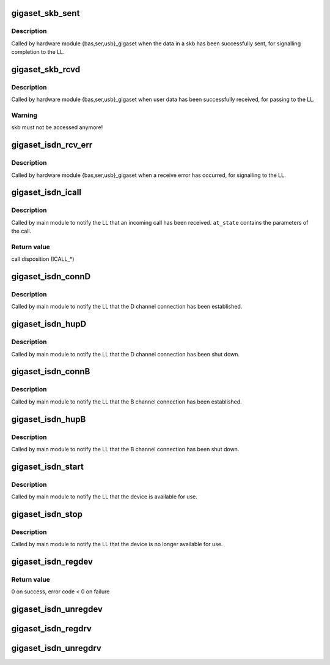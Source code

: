 .. -*- coding: utf-8; mode: rst -*-
.. src-file: drivers/isdn/gigaset/i4l.c

.. _`gigaset_skb_sent`:

gigaset_skb_sent
================

.. c:function:: void gigaset_skb_sent(struct bc_state *bcs, struct sk_buff *skb)

    acknowledge sending an skb

    :param struct bc_state \*bcs:
        B channel descriptor structure.

    :param struct sk_buff \*skb:
        sent data.

.. _`gigaset_skb_sent.description`:

Description
-----------

Called by hardware module {bas,ser,usb}_gigaset when the data in a
skb has been successfully sent, for signalling completion to the LL.

.. _`gigaset_skb_rcvd`:

gigaset_skb_rcvd
================

.. c:function:: void gigaset_skb_rcvd(struct bc_state *bcs, struct sk_buff *skb)

    pass received skb to LL

    :param struct bc_state \*bcs:
        B channel descriptor structure.

    :param struct sk_buff \*skb:
        received data.

.. _`gigaset_skb_rcvd.description`:

Description
-----------

Called by hardware module {bas,ser,usb}_gigaset when user data has
been successfully received, for passing to the LL.

.. _`gigaset_skb_rcvd.warning`:

Warning
-------

skb must not be accessed anymore!

.. _`gigaset_isdn_rcv_err`:

gigaset_isdn_rcv_err
====================

.. c:function:: void gigaset_isdn_rcv_err(struct bc_state *bcs)

    signal receive error

    :param struct bc_state \*bcs:
        B channel descriptor structure.

.. _`gigaset_isdn_rcv_err.description`:

Description
-----------

Called by hardware module {bas,ser,usb}_gigaset when a receive error
has occurred, for signalling to the LL.

.. _`gigaset_isdn_icall`:

gigaset_isdn_icall
==================

.. c:function:: int gigaset_isdn_icall(struct at_state_t *at_state)

    signal incoming call

    :param struct at_state_t \*at_state:
        connection state structure.

.. _`gigaset_isdn_icall.description`:

Description
-----------

Called by main module to notify the LL that an incoming call has been
received. \ ``at_state``\  contains the parameters of the call.

.. _`gigaset_isdn_icall.return-value`:

Return value
------------

call disposition (ICALL\_\*)

.. _`gigaset_isdn_connd`:

gigaset_isdn_connD
==================

.. c:function:: void gigaset_isdn_connD(struct bc_state *bcs)

    signal D channel connect

    :param struct bc_state \*bcs:
        B channel descriptor structure.

.. _`gigaset_isdn_connd.description`:

Description
-----------

Called by main module to notify the LL that the D channel connection has
been established.

.. _`gigaset_isdn_hupd`:

gigaset_isdn_hupD
=================

.. c:function:: void gigaset_isdn_hupD(struct bc_state *bcs)

    signal D channel hangup

    :param struct bc_state \*bcs:
        B channel descriptor structure.

.. _`gigaset_isdn_hupd.description`:

Description
-----------

Called by main module to notify the LL that the D channel connection has
been shut down.

.. _`gigaset_isdn_connb`:

gigaset_isdn_connB
==================

.. c:function:: void gigaset_isdn_connB(struct bc_state *bcs)

    signal B channel connect

    :param struct bc_state \*bcs:
        B channel descriptor structure.

.. _`gigaset_isdn_connb.description`:

Description
-----------

Called by main module to notify the LL that the B channel connection has
been established.

.. _`gigaset_isdn_hupb`:

gigaset_isdn_hupB
=================

.. c:function:: void gigaset_isdn_hupB(struct bc_state *bcs)

    signal B channel hangup

    :param struct bc_state \*bcs:
        B channel descriptor structure.

.. _`gigaset_isdn_hupb.description`:

Description
-----------

Called by main module to notify the LL that the B channel connection has
been shut down.

.. _`gigaset_isdn_start`:

gigaset_isdn_start
==================

.. c:function:: void gigaset_isdn_start(struct cardstate *cs)

    signal device availability

    :param struct cardstate \*cs:
        device descriptor structure.

.. _`gigaset_isdn_start.description`:

Description
-----------

Called by main module to notify the LL that the device is available for
use.

.. _`gigaset_isdn_stop`:

gigaset_isdn_stop
=================

.. c:function:: void gigaset_isdn_stop(struct cardstate *cs)

    signal device unavailability

    :param struct cardstate \*cs:
        device descriptor structure.

.. _`gigaset_isdn_stop.description`:

Description
-----------

Called by main module to notify the LL that the device is no longer
available for use.

.. _`gigaset_isdn_regdev`:

gigaset_isdn_regdev
===================

.. c:function:: int gigaset_isdn_regdev(struct cardstate *cs, const char *isdnid)

    register to LL

    :param struct cardstate \*cs:
        device descriptor structure.

    :param const char \*isdnid:
        device name.

.. _`gigaset_isdn_regdev.return-value`:

Return value
------------

0 on success, error code < 0 on failure

.. _`gigaset_isdn_unregdev`:

gigaset_isdn_unregdev
=====================

.. c:function:: void gigaset_isdn_unregdev(struct cardstate *cs)

    unregister device from LL

    :param struct cardstate \*cs:
        device descriptor structure.

.. _`gigaset_isdn_regdrv`:

gigaset_isdn_regdrv
===================

.. c:function:: void gigaset_isdn_regdrv( void)

    register driver to LL

    :param  void:
        no arguments

.. _`gigaset_isdn_unregdrv`:

gigaset_isdn_unregdrv
=====================

.. c:function:: void gigaset_isdn_unregdrv( void)

    unregister driver from LL

    :param  void:
        no arguments

.. This file was automatic generated / don't edit.

